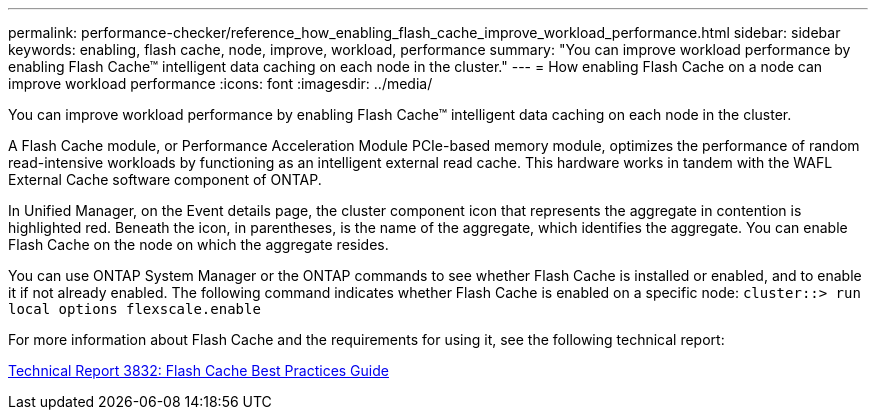 ---
permalink: performance-checker/reference_how_enabling_flash_cache_improve_workload_performance.html
sidebar: sidebar
keywords: enabling, flash cache, node, improve, workload, performance
summary: "You can improve workload performance by enabling Flash Cache™ intelligent data caching on each node in the cluster."
---
= How enabling Flash Cache on a node can improve workload performance
:icons: font
:imagesdir: ../media/

[.lead]
You can improve workload performance by enabling Flash Cache™ intelligent data caching on each node in the cluster.

A Flash Cache module, or Performance Acceleration Module PCIe-based memory module, optimizes the performance of random read-intensive workloads by functioning as an intelligent external read cache. This hardware works in tandem with the WAFL External Cache software component of ONTAP.

In Unified Manager, on the Event details page, the cluster component icon that represents the aggregate in contention is highlighted red. Beneath the icon, in parentheses, is the name of the aggregate, which identifies the aggregate. You can enable Flash Cache on the node on which the aggregate resides.

You can use ONTAP System Manager or the ONTAP commands to see whether Flash Cache is installed or enabled, and to enable it if not already enabled. The following command indicates whether Flash Cache is enabled on a specific node: `cluster::> run local options flexscale.enable`

For more information about Flash Cache and the requirements for using it, see the following technical report:

http://www.netapp.com/us/media/tr-3832.pdf[Technical Report 3832: Flash Cache Best Practices Guide]
